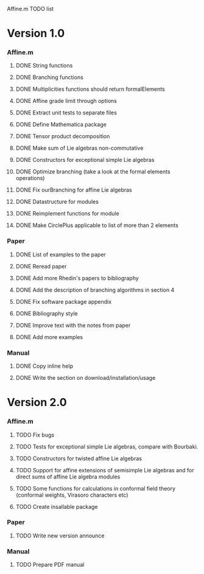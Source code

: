 Affine.m TODO list
* Version 1.0
*** Affine.m 
***** DONE String functions
      CLOSED: [2011-06-02 Thu 18:30]
***** DONE Branching functions
      CLOSED: [2011-06-02 Thu 18:30]
***** DONE Multiplicities functions should return formalElements
      CLOSED: [2011-06-02 Thu 19:22]
***** DONE Affine grade limit through options 
      CLOSED: [2011-07-14 Thu 19:45]
***** DONE Extract unit tests to separate files
      CLOSED: [2011-06-01 Wed 17:26]
***** DONE Define Mathematica package
      CLOSED: [2011-06-01 Wed 17:26]
***** DONE Tensor product decomposition
      CLOSED: [2011-07-14 Thu 19:45]
***** DONE Make sum of Lie algebras non-commutative
      CLOSED: [2011-05-31 Tue 14:06]
***** DONE Constructors for exceptional simple Lie algebras
      CLOSED: [2011-06-08 Wed 16:56]
***** DONE Optimize branching (take a look at the formal elements operations)
      CLOSED: [2011-07-14 Thu 19:45]
***** DONE Fix ourBranching for affine Lie algebras
      CLOSED: [2011-07-14 Thu 19:45]
***** DONE Datastructure for modules 
      CLOSED: [2011-06-08 Wed 19:13]
***** DONE Reimplement functions for module
      CLOSED: [2011-06-30 Thu 11:35]
***** DONE Make CirclePlus applicable to list of more than 2 elements
      CLOSED: [2011-06-30 Thu 11:35]
*** Paper
***** DONE List of examples to the paper
      CLOSED: [2011-05-31 Tue 14:04]
***** DONE Reread paper
      CLOSED: [2011-06-02 Thu 18:27]
***** DONE Add more Rhedin's papers to bibliography
      CLOSED: [2011-06-01 Wed 18:58]
***** DONE Add the description of branching algorithms in section 4
      CLOSED: [2011-06-04 Sat 15:53]
***** DONE Fix software package appendix
      CLOSED: [2011-06-02 Thu 19:07]
***** DONE Bibliography style
***** DONE Improve text with the notes from paper
      CLOSED: [2011-07-14 Thu 19:46]
***** DONE Add more examples
      CLOSED: [2011-07-14 Thu 19:46]
*** Manual
***** DONE Copy inline help
      CLOSED: [2011-06-02 Thu 13:51]
***** DONE Write the section on download/installation/usage
      CLOSED: [2011-08-13 Sat 12:48]
* Version 2.0
*** Affine.m
***** TODO Fix bugs
***** TODO Tests for exceptional simple Lie algebras, compare with Bourbaki.
***** TODO Constructors for twisted affine Lie algebras
***** TODO Support for affine extensions of semisimple Lie algebras and for direct sums of affine Lie algebra modules
***** TODO Some functions for calculations in conformal field theory (conformal weights, Virasoro characters etc)
***** TODO Create insallable package
*** Paper
***** TODO Write new version announce
*** Manual
***** TODO Prepare PDF manual
